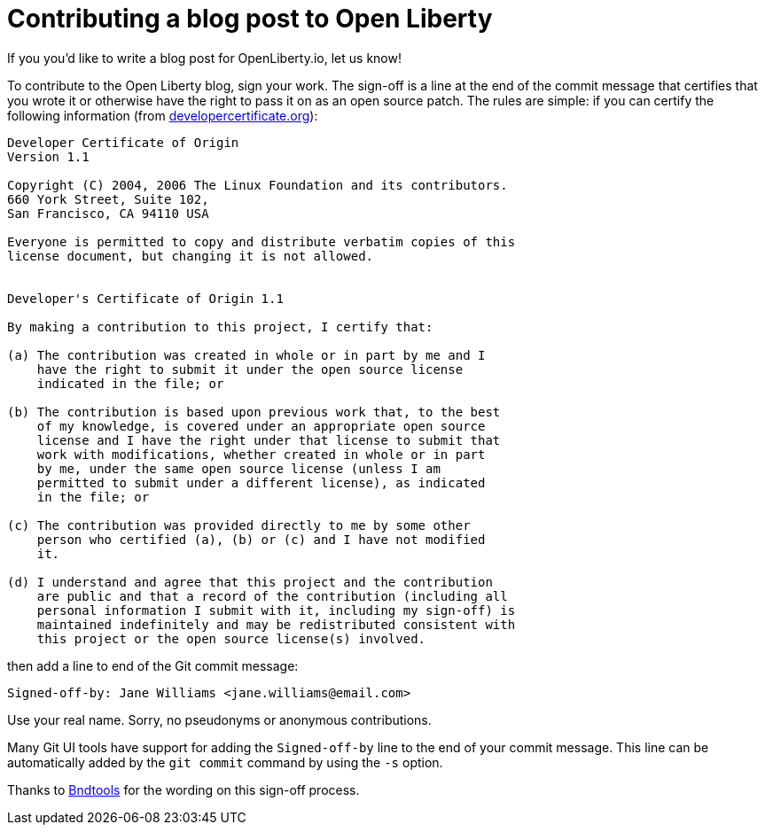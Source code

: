 = Contributing a blog post to Open Liberty

If you you'd like to write a blog post for OpenLiberty.io, let us know!

To contribute to the Open Liberty blog, sign your work. The sign-off is a line at the end of the commit message that certifies that you wrote it or otherwise have the right to pass it on as an open source patch. The rules are simple: if you can certify the following information (from link:https://developercertificate.org/[developercertificate.org]):

```
Developer Certificate of Origin
Version 1.1

Copyright (C) 2004, 2006 The Linux Foundation and its contributors.
660 York Street, Suite 102,
San Francisco, CA 94110 USA

Everyone is permitted to copy and distribute verbatim copies of this
license document, but changing it is not allowed.


Developer's Certificate of Origin 1.1

By making a contribution to this project, I certify that:

(a) The contribution was created in whole or in part by me and I
    have the right to submit it under the open source license
    indicated in the file; or

(b) The contribution is based upon previous work that, to the best
    of my knowledge, is covered under an appropriate open source
    license and I have the right under that license to submit that
    work with modifications, whether created in whole or in part
    by me, under the same open source license (unless I am
    permitted to submit under a different license), as indicated
    in the file; or

(c) The contribution was provided directly to me by some other
    person who certified (a), (b) or (c) and I have not modified
    it.

(d) I understand and agree that this project and the contribution
    are public and that a record of the contribution (including all
    personal information I submit with it, including my sign-off) is
    maintained indefinitely and may be redistributed consistent with
    this project or the open source license(s) involved.
```

then add a line to end of the Git commit message:

```
Signed-off-by: Jane Williams <jane.williams@email.com>
```

Use your real name. Sorry, no pseudonyms or anonymous contributions.

Many Git UI tools have support for adding the `Signed-off-by` line to the end of your commit message. This line can be automatically added by the `git commit` command by using the `-s` option.

Thanks to link:https://github.com/bndtools/bnd/blob/master/CONTRIBUTING.md[Bndtools] for the wording on this sign-off process.
